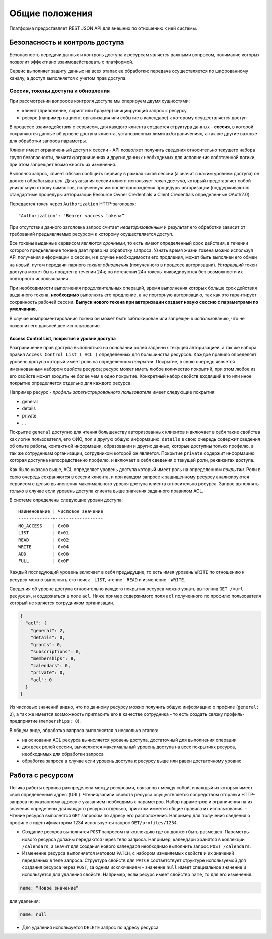 Общие положения
===============

Платформа предоставляет REST JSON API для внешних по отношению к ней
системы.

Безопасность и контроль доступа
-------------------------------

Безопасность передачи данных и контроль доступа к ресурсам является
важными вопросом, понимание которых позволит эффективно
взаимодействовать с платформой.

Сервис выполняет защиту данных на всех этапах ее обработки: передача
осуществляется по шифрованному каналу, а доступ выполняется с учетом
прав доступа.

Сессия, токены доступа и обновления
~~~~~~~~~~~~~~~~~~~~~~~~~~~~~~~~~~~

При рассмотрении вопросов контроля доступа мы оперируем двумя
сущностями:

-  клиент (приложение, скрипт или браузер) инициирующий запрос к ресурсу
-  ресурс (например пациент, организация или событие в календаре) к
   которому осуществляется доступ

В процессе взаимодействия с сервисом, для каждого клиента создается
структура данных - **сессия**, в которой сохраняются данные об уровне
доступа клиента, установленных лимитах/ограничениях, а так же другие
важные для обработки запроса параметры.

Клиент имеет ограниченный доступ к сессии - API позволяет получить
сведения относительно текущего набора групп безопасности,
лимитах/ограничениях и других данных необходимых для исполнения
собственной логики, при этом запрещает возможность их изменения.

Выполняя запрос, клиент обязан сообщить сервису в рамках какой сессии (а
значит с каким уровнем доступа) он должен обрабатываться. Для указания
сессии клиент использует *токен доступа*, который представляет собой
уникальную строку символов, полученную им после прохождения процедуры
авторизации (поддерживаются стандартные процедуры авторизации Resource
Owner Credentials и Client Credentials определенные OAuth2.0).

Передается токен через ``Authorization`` HTTP-заголовок:

::

    "Authorization": "Bearer <access token>”

При отсутствии данного заголовка запрос считает *неавторизованным* и
результат его обработки зависит от требований предъявляемых ресурсом к
которому осуществляется доступ.

Все токены выданные сервисом являются *срочными*, то есть имеют
определенный срок действия, в течении которого предъявление токена дает
право на обработку запроса. Узнать время жизни токена можно используя
API получения информации о сессии, и в случае необходимости его
продления, может быть выполнен его обмен на новый, путем передачи
парного *токена обновления* (полученного в процессе авторизации).
*Устаревший* токен доступа может быть продлен в течении 24ч; по
истечении 24ч токены ликвидируются без возможности их повторного
использования.

При необходимости выполнения продолжительных операций, время выполнения
которых больше срок действия выданного токена, **необходимо** выполнять
его продление, а не повторную авторизацию, так как это гарантирует
сохранность рабочей сессии. **Выпуск нового текена при авторизации
создает новую сессию с параметрами по умолчанию.**

В случае компроментирования токена он может быть заблокирован или
запрещен к использованию, что не позволит его дальнейшее использование.

Access Control List, покрытия и уровни доступа
^^^^^^^^^^^^^^^^^^^^^^^^^^^^^^^^^^^^^^^^^^^^^^

Разграничение прав доступа выполняться на основании ролей заданных
текущей авторизацией, а так же набора правил
``Access Control List ( ACL )`` определенных для большинства ресурсов.
Каждое правило определяет уровень доступа который имеет роль на
определенном *покрытии*. Покрытие, в свою очередь является именнованным
набором свойств ресурса; ресурс может иметь любое количество покрытий,
при этом любое из его свойств может входить не более чем в одно
покрытие. Конкретный набор свойств входящий в то или иное покрытие
определяется отдельно для каждого ресурса.

Например ресурс - *профиль зарегистрированного пользователя* имеет
следующие покрытия:

-  general
-  details
-  private
-  ...

Покрытие ``general`` доступно для чтения большенству авторизованных
клиентов и включает в себя такие свойства как логин пользователя, его
ФИО, пол и другую общую информацию. ``details`` в свою очередь содержит
сведения об опыте работы, контактной информации, образовании и других
данных, которые доступны только профилю, а так же сотрудникам
организации, сотрудником которой он является. Покрытие ``private``
содержит информацию которая доступна непосредственно профилю, и включает
в себя сведения о текущей роли, реквизитах доступа.

Как было указано выше, ACL определяет уровень доступа который имеет роль
на определенном *покрытии*. Роли в свою очередь сохраняются в сессии
клиента, и при каждом запросе к защищенному ресурсу анализируются
сервисом с целью вычисления максимального уровня доступа клиента
относительно ресурса. Запрос выполнять только в случае если уровень
доступа клиента выше значения заданного правилом ACL.

В системе определены следующие уровни доступа:

::

    Наименование | Числовое значение
    -------------+------------------
    NO_ACCESS    | 0x00
    LIST         | 0x01
    READ         | 0x02
    WRITE        | 0x04
    ADD          | 0x08
    FULL         | 0x0F

Каждый последующий уровень включает в себя предыдущие, то есть имея
уровень ``WRITE`` по отношению к ресурсу можно выполнять его поиск -
``LIST``, чтение - ``READ`` и изменение - ``WRITE``.

Сведения об уровне доступа относительно каждого покрытия ресурса можно
узнать выполнив ``GET /<url ресурса>``, и содержаться в поле ``acl``.
Ниже пример содержимого поля ``acl`` полученного по профилю пользователя
который не является сотрудником организации.

.. code:: js

    {
      "acl": {
        "general": 2,
        "details": 0,
        "grants": 0,
        "subscriptions": 0,
        "memberships": 8,
        "calendars": 0,
        "private": 0,
        "acl": 0
      }
    }

Из числовых значений видно, что по данному ресурсу можно получить общую
информацию о профиле (``general: 2``), а так же имеется возможность
пригласить его в качестве сотрудника - то есть создать связку
профиль-предприятие (``memberships: 8``).

В общем виде, обработка запроса выполняется в несколько этапов:

-  на основании ACL ресурса вычисляется уровень доступа, достаточный для
   выполнения операции
-  для всех ролей сессии, вычисляется максимальный уровень доступа на
   всех покрытиях ресурса, необходимых для обработки запроса
-  обработка запроса в случае если уровень доступа к ресурсу выше или
   равен достаточному уровню

Работа с ресурсом
-----------------

Логика работы сервиса распределена между ресурсами, связанных между
собой, и каждый из которых имеет свой определенный адрес (URL).
Чтения/записи свойств ресурса осуществляется посредством отправки
HTTP-запроса по указанному адресу с указанием необходимых параметров.
Набор параметров и ограничения на их значения определены для каждого
ресурса отдельно, при этом имеется общие правила их использования. -
Чтение ресурса выполнятся ``GET`` запросом по адресу его расположения.
Например для получения сведения о профиле с идентификатором 1234
используется запрос ``GET/profiles/1234``.

- Создание ресурса выполнятся ``POST`` запросом на коллекцию где он должен быть
  размещен. Параметры нового ресурса должны передаются через тело запроса.
  Например, календари хранятся в коллекции ``/calendars``, а значит для создания
  нового календаря необходимо выполнить запрос ``POST /calendars``.

- Изменение ресурса выполняется методом ``PATCH``, с набором изменяемых свойств
  и их значений переданных в теле запроса. Структура свойств для ``PATCH``
  соответствует структуре используемой для создания ресурса через ``POST``, за
  одним исключением - значение ``null`` имеет специальное значение и
  используется для удаления свойств. Например, если ресурс имеет свойство
  ``name``, то для его изменения:

.. code:: js

    name: “Новое значение”

для удаления:

.. code:: js

    name: null

-  Для удаления используется ``DELETE`` запрос по адресу ресурса

